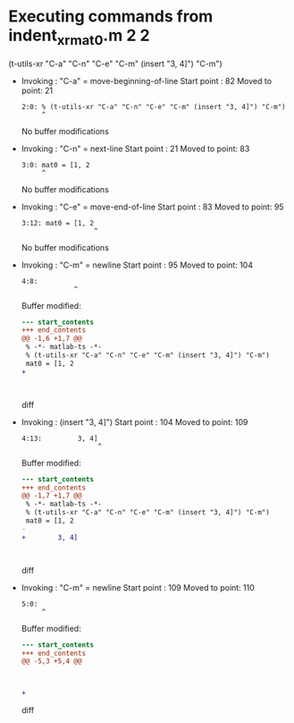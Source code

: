 #+startup: showall

* Executing commands from indent_xr_mat0.m:2:2:

  (t-utils-xr "C-a" "C-n" "C-e" "C-m" (insert "3, 4]") "C-m")

- Invoking      : "C-a" = move-beginning-of-line
  Start point   :   82
  Moved to point:   21
  : 2:0: % (t-utils-xr "C-a" "C-n" "C-e" "C-m" (insert "3, 4]") "C-m")
  :      ^
  No buffer modifications

- Invoking      : "C-n" = next-line
  Start point   :   21
  Moved to point:   83
  : 3:0: mat0 = [1, 2
  :      ^
  No buffer modifications

- Invoking      : "C-e" = move-end-of-line
  Start point   :   83
  Moved to point:   95
  : 3:12: mat0 = [1, 2
  :                   ^
  No buffer modifications

- Invoking      : "C-m" = newline
  Start point   :   95
  Moved to point:  104
  : 4:8:         
  :              ^
  Buffer modified:
  #+begin_src diff
--- start_contents
+++ end_contents
@@ -1,6 +1,7 @@
 % -*- matlab-ts -*-
 % (t-utils-xr "C-a" "C-n" "C-e" "C-m" (insert "3, 4]") "C-m")
 mat0 = [1, 2
+        
 
 
 
  #+end_src diff

- Invoking      : (insert "3, 4]")
  Start point   :  104
  Moved to point:  109
  : 4:13:         3, 4]
  :                    ^
  Buffer modified:
  #+begin_src diff
--- start_contents
+++ end_contents
@@ -1,7 +1,7 @@
 % -*- matlab-ts -*-
 % (t-utils-xr "C-a" "C-n" "C-e" "C-m" (insert "3, 4]") "C-m")
 mat0 = [1, 2
-        
+        3, 4]
 
 
 
  #+end_src diff

- Invoking      : "C-m" = newline
  Start point   :  109
  Moved to point:  110
  : 5:0: 
  :      ^
  Buffer modified:
  #+begin_src diff
--- start_contents
+++ end_contents
@@ -5,3 +5,4 @@
 
 
 
+
  #+end_src diff
